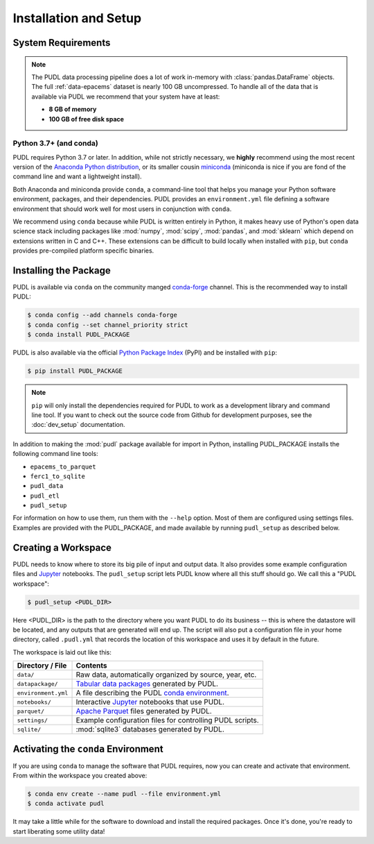 Installation and Setup
=======================

.. _install-requirements:

System Requirements
-------------------

.. note::

    The PUDL data processing pipeline does a lot of work in-memory with
    :class:`pandas.DataFrame` objects. The full :ref:`data-epacems` dataset is
    nearly 100 GB uncompressed. To handle all of the data that is available via
    PUDL we recommend that your system have at least:

    * **8 GB of memory**
    * **100 GB of free disk space**

Python 3.7+ (and conda)
^^^^^^^^^^^^^^^^^^^^^^^

PUDL requires Python 3.7 or later. In addition, while not strictly necessary,
we **highly** recommend using the most recent version of the `Anaconda Python
distribution <https://www.anaconda.com/distribution/>`__, or its smaller cousin
`miniconda <https://conda.io/miniconda.html>`__ (miniconda is nice if you
are fond of the command line and want a lightweight install).

Both Anaconda and miniconda provide ``conda``, a command-line tool that helps
you manage your Python software environment, packages, and their dependencies.
PUDL provides an ``environment.yml`` file defining a software environment that
should work well for most users in conjunction with ``conda``.

We recommend using ``conda`` because while PUDL is written entirely in Python,
it makes heavy use of Python's open data science stack including packages like
:mod:`numpy`, :mod:`scipy`, :mod:`pandas`, and :mod:`sklearn` which depend on
extensions written in C and C++. These extensions can be difficult to build
locally when installed with ``pip``, but ``conda`` provides pre-compiled
platform specific binaries.

.. _install-pudl:

Installing the Package
-----------------------

PUDL is available via ``conda`` on the community manged `conda-forge <https://conda-forge.org/>`__
channel. This is the recommended way to install PUDL:

.. code-block::

    $ conda config --add channels conda-forge
    $ conda config --set channel_priority strict
    $ conda install PUDL_PACKAGE

PUDL is also available via the official
`Python Package Index <https://pypi.org>`_ (PyPI) and be installed with
``pip``:

.. code-block:: console

    $ pip install PUDL_PACKAGE

.. note::

    ``pip`` will only install the dependencies required for PUDL to work as a
    development library and command line tool. If you want to check out the
    source code from Github for development purposes, see the
    :doc:`dev_setup` documentation.

In addition to making the :mod:`pudl` package available for import in Python,
installing PUDL_PACKAGE installs the following command line tools:

* ``epacems_to_parquet``
* ``ferc1_to_sqlite``
* ``pudl_data``
* ``pudl_etl``
* ``pudl_setup``

For information on how to use them, run them with the ``--help`` option. Most
of them are configured using settings files. Examples are provided with the
PUDL_PACKAGE, and made available by running ``pudl_setup`` as described below.

.. todo::

    Fill out the precise details of installation after we've tested it with a
    pre-release.

.. _install-workspace:

Creating a Workspace
---------------------

PUDL needs to know where to store its big pile of input and output data. It
also provides some example configuration files and
`Jupyter <https://jupyter.org>`__ notebooks. The ``pudl_setup`` script lets
PUDL know where all this stuff should go. We call this a "PUDL workspace":

.. code-block:: console

    $ pudl_setup <PUDL_DIR>

Here <PUDL_DIR> is the path to the directory where you want PUDL to do its
business -- this is where the datastore will be located, and any outputs that
are generated will end up. The script will also put a configuration file in
your home directory, called ``.pudl.yml`` that records the location of this
workspace and uses it by default in the future.

The workspace is laid out like this:

==================== ==========================================================
**Directory / File**      **Contents**
``data/``            Raw data, automatically organized by source, year, etc.
``datapackage/``     `Tabular data packages <https://frictionlessdata.io/specs/tabular-data-package/>`__ generated by PUDL.
``environment.yml``  A file describing the PUDL `conda environment <https://docs.conda.io/projects/conda/en/latest/user-guide/tasks/manage-environments.html>`__.
``notebooks/``       Interactive `Jupyter <https://jupyter.org>`__ notebooks that use PUDL.
``parquet/``         `Apache Parquet <https://parquet.apache.org/>`__ files generated by PUDL.
``settings/``        Example configuration files for controlling PUDL scripts.
``sqlite/``          :mod:`sqlite3` databases generated by PUDL.
==================== ==========================================================

.. _install-conda-env:

Activating the ``conda`` Environment
--------------------------------------

If you are using ``conda`` to manage the software that PUDL requires, now you
can create and activate that environment. From within the workspace you
created above:

.. code-block::

    $ conda env create --name pudl --file environment.yml
    $ conda activate pudl

It may take a little while for the software to download and install the
required packages. Once it's done, you're ready to start liberating some
utility data!
